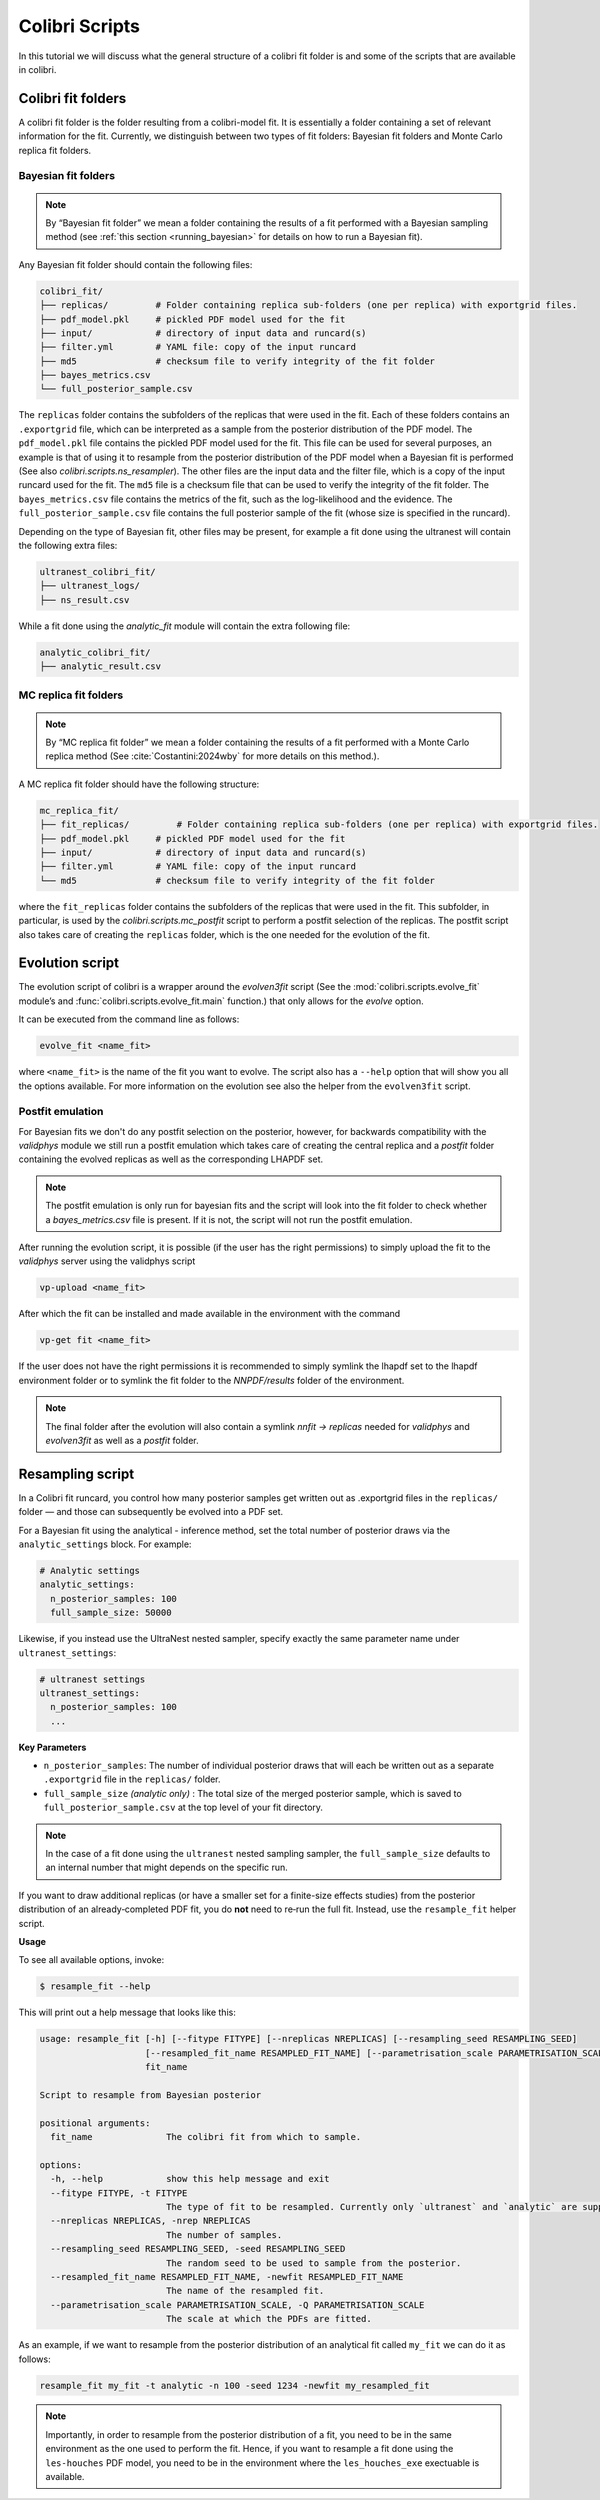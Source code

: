 .. _colibri_scripts:

===============
Colibri Scripts
===============

In this tutorial we will discuss what the general structure of a colibri fit folder is 
and some of the scripts that are available in colibri.

Colibri fit folders
-------------------
A colibri fit folder is the folder resulting from a colibri-model fit. It is essentially a folder containing a set 
of relevant information for the fit.
Currently, we distinguish between two types of fit folders: Bayesian fit folders and Monte Carlo replica fit folders.

.. _bayes_fit_folders:

Bayesian fit folders
^^^^^^^^^^^^^^^^^^^^

.. note::

   By “Bayesian fit folder” we mean a folder containing the results of a fit
   performed with a Bayesian sampling method (see :ref:`this section <running_bayesian>` for details on how to run a
   Bayesian fit).

Any Bayesian fit folder should contain the following files:

.. code-block:: text

   colibri_fit/
   ├── replicas/         # Folder containing replica sub‐folders (one per replica) with exportgrid files.
   ├── pdf_model.pkl     # pickled PDF model used for the fit
   ├── input/            # directory of input data and runcard(s)
   ├── filter.yml        # YAML file: copy of the input runcard
   ├── md5               # checksum file to verify integrity of the fit folder
   ├── bayes_metrics.csv  
   └── full_posterior_sample.csv


The ``replicas`` folder contains the subfolders of the replicas that were used in the fit. 
Each of these folders contains an ``.exportgrid`` file, which can be interpreted as a sample from the posterior distribution 
of the PDF model.
The ``pdf_model.pkl`` file contains the pickled PDF model used for the fit. This file can be used for several purposes,
an example is that of using it to resample from the posterior distribution of the PDF model when a Bayesian fit is performed
(See also `colibri.scripts.ns_resampler`).
The other files are the input data and the filter file, which is a copy of the input runcard used for the fit.
The ``md5`` file is a checksum file that can be used to verify the integrity of the fit folder.
The ``bayes_metrics.csv`` file contains the metrics of the fit, such as the log-likelihood and the evidence.
The ``full_posterior_sample.csv`` file contains the full posterior sample of the fit (whose size is specified in the runcard). 

Depending on the type of Bayesian fit, other files may be present, for example a fit done using the 
ultranest will contain the following extra files:

.. code-block:: text

   ultranest_colibri_fit/
   ├── ultranest_logs/
   ├── ns_result.csv

While a fit done using the `analytic_fit` module will contain the extra following file:

.. code-block:: text

   analytic_colibri_fit/
   ├── analytic_result.csv


MC replica fit folders
^^^^^^^^^^^^^^^^^^^^^^

.. note::

    By “MC replica fit folder” we mean a folder containing the results of a fit
    performed with a Monte Carlo replica method (See :cite:`Costantini:2024wby` for more details on this method.).

A MC replica fit folder should have the following structure:

.. code-block:: text

   mc_replica_fit/
   ├── fit_replicas/         # Folder containing replica sub‐folders (one per replica) with exportgrid files.
   ├── pdf_model.pkl     # pickled PDF model used for the fit
   ├── input/            # directory of input data and runcard(s)
   ├── filter.yml        # YAML file: copy of the input runcard
   └── md5               # checksum file to verify integrity of the fit folder
   
where the ``fit_replicas`` folder contains the subfolders of the replicas that were used in the fit.
This subfolder, in particular, is used by the `colibri.scripts.mc_postfit` script to 
perform a postfit selection of the replicas. The postfit script also takes care of creating 
the ``replicas`` folder, which is the one needed for the evolution of the fit.


Evolution script
----------------

The evolution script of colibri is a wrapper around the `evolven3fit` script
(See the :mod:`colibri.scripts.evolve_fit` module’s and :func:`colibri.scripts.evolve_fit.main` function.)
that only allows for the `evolve` option. 

It can be executed from the command line as follows:

.. code-block:: bash

   evolve_fit <name_fit>

where ``<name_fit>`` is the name of the fit you want to evolve.
The script also has a ``--help`` option that will show you all the options available.
For more information on the evolution see also the helper from the ``evolven3fit`` script.

Postfit emulation
^^^^^^^^^^^^^^^^^

For Bayesian fits we don't do any postfit selection on the posterior, however, for backwards compatibility with the 
`validphys` module we still run a postfit emulation which takes care of creating the central replica and a `postfit` 
folder containing the evolved replicas as well as the corresponding LHAPDF set.

.. note::

    The postfit emulation is only run for bayesian fits and the script will look into the fit folder to check
    whether a `bayes_metrics.csv` file is present. If it is not, the script will not run the postfit emulation.

After running the evolution script, it is possible (if the user has the right permissions) to simply upload the fit
to the `validphys` server using the validphys script

.. code-block:: bash

   vp-upload <name_fit>

After which the fit can be installed and made available in the environment with the command

.. code-block:: bash

   vp-get fit <name_fit>

If the user does not have the right permissions it is recommended to simply symlink the lhapdf set to the 
lhapdf environment folder or to symlink the fit folder to the `NNPDF/results` folder of the environment.

.. note::

    The final folder after the evolution will also contain a symlink `nnfit -> replicas` needed for `validphys` and 
    `evolven3fit` as well as a `postfit` folder.


Resampling script
-----------------

In a Colibri fit runcard, you control how many posterior samples get written out as .exportgrid files in the 
``replicas/`` folder — and those can subsequently be evolved into a PDF set.

For a Bayesian fit using the analytical - inference method, set the total number of posterior draws via the 
``analytic_settings`` block. For example:

.. code-block:: yaml

    # Analytic settings
    analytic_settings:
      n_posterior_samples: 100
      full_sample_size: 50000

Likewise, if you instead use the UltraNest nested sampler, specify exactly the same parameter name under 
``ultranest_settings``:

.. code-block:: yaml

    # ultranest settings
    ultranest_settings:
      n_posterior_samples: 100
      ...


**Key Parameters**


- ``n_posterior_samples``: 
  The number of individual posterior draws that will each be written out as a separate
  ``.exportgrid`` file in the ``replicas/`` folder.

- ``full_sample_size`` *(analytic only)* : 
  The total size of the merged posterior sample, which is saved to
  ``full_posterior_sample.csv`` at the top level of your fit directory.

.. note::
    
    In the case of a fit done using the ``ultranest`` nested sampling sampler, 
    the ``full_sample_size`` defaults to an internal number that might depends on the 
    specific run.


If you want to draw additional replicas (or have a smaller set for a finite-size effects studies) from the posterior distribution 
of an already‐completed PDF fit, you do **not** need to re‐run the full fit. 
Instead, use the ``resample_fit`` helper script.

**Usage**


To see all available options, invoke:

.. code-block:: console

    $ resample_fit --help

This will print out a help message that looks like this:


.. code-block:: bash

   usage: resample_fit [-h] [--fitype FITYPE] [--nreplicas NREPLICAS] [--resampling_seed RESAMPLING_SEED]
                       [--resampled_fit_name RESAMPLED_FIT_NAME] [--parametrisation_scale PARAMETRISATION_SCALE]
                       fit_name
   
   Script to resample from Bayesian posterior
   
   positional arguments:
     fit_name              The colibri fit from which to sample.
   
   options:
     -h, --help            show this help message and exit
     --fitype FITYPE, -t FITYPE
                           The type of fit to be resampled. Currently only `ultranest` and `analytic` are supported.
     --nreplicas NREPLICAS, -nrep NREPLICAS
                           The number of samples.
     --resampling_seed RESAMPLING_SEED, -seed RESAMPLING_SEED
                           The random seed to be used to sample from the posterior.
     --resampled_fit_name RESAMPLED_FIT_NAME, -newfit RESAMPLED_FIT_NAME
                           The name of the resampled fit.
     --parametrisation_scale PARAMETRISATION_SCALE, -Q PARAMETRISATION_SCALE
                           The scale at which the PDFs are fitted.

As an example, if we want to resample from the posterior distribution of an analytical fit called ``my_fit``
we can do it as follows:

.. code-block:: bash

   resample_fit my_fit -t analytic -n 100 -seed 1234 -newfit my_resampled_fit

.. note::
    
    Importantly, in order to resample from the posterior distribution of a fit, you need
    to be in the same environment as the one used to perform the fit.
    Hence, if you want to resample a fit done using the ``les-houches`` PDF model, you need to 
    be in the environment where the ``les_houches_exe`` exectuable is available.